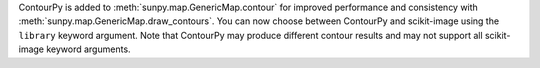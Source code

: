 ContourPy is added to :meth:`sunpy.map.GenericMap.contour` for improved performance and consistency with :meth:`sunpy.map.GenericMap.draw_contours`.
You can now choose between ContourPy and scikit-image using the ``library`` keyword argument.
Note that ContourPy may produce different contour results and may not support all scikit-image keyword arguments.
